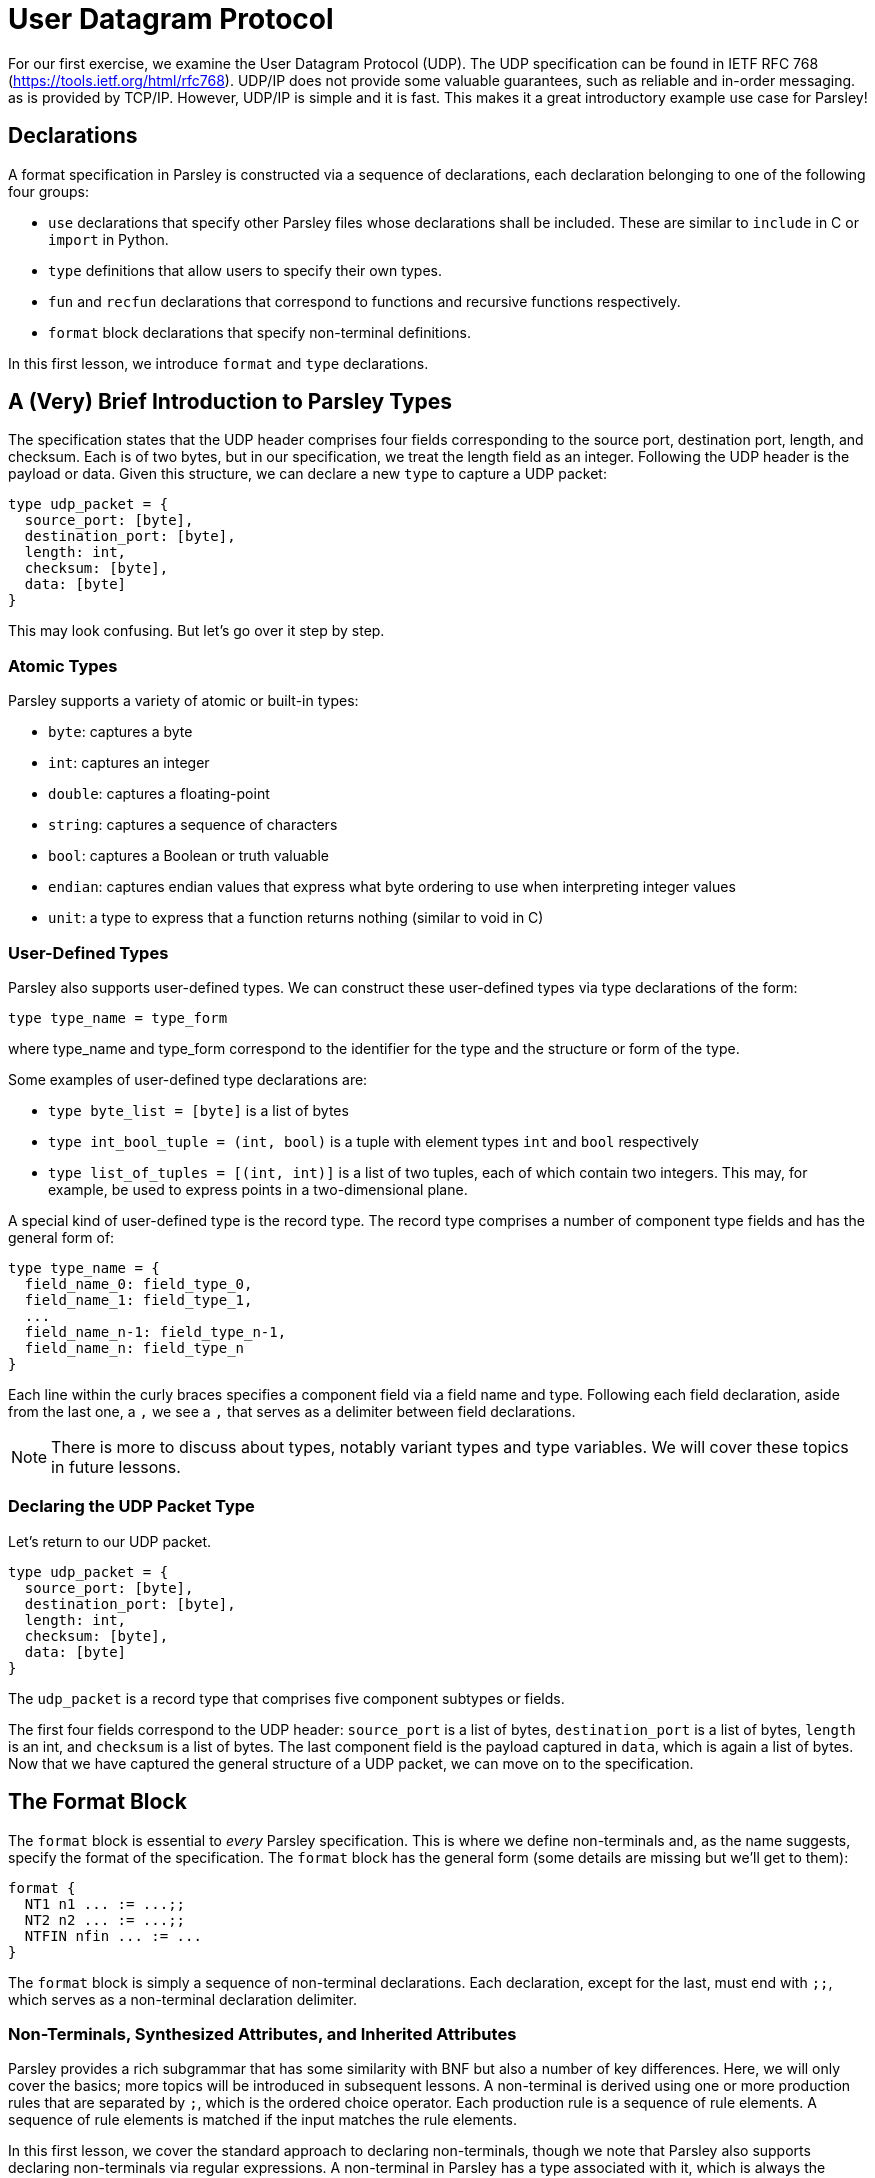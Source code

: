 // to-do:
// - briefly discuss built-in non-terminals like Byte and AsciiCharS
// - the Non-Terminals, Synthesized Attributes, and Inherited Attributions section needs an examples
// - maybe add a simple exercise or two?


= User Datagram Protocol

For our first exercise, we examine the User Datagram Protocol (UDP).
The UDP specification can be found in IETF RFC 768 (https://tools.ietf.org/html/rfc768).
UDP/IP does not provide some valuable guarantees, such as reliable and in-order messaging. as is provided by TCP/IP.
However, UDP/IP is simple and it is fast. This makes it a great introductory example use case for Parsley!

== Declarations

A format specification in Parsley is constructed via a sequence of declarations, each declaration belonging to one of the following four groups:

- `use` declarations that specify other Parsley files whose declarations shall be included. These are similar to `include` in C or `import` in Python.
- `type` definitions that allow users to specify their own types.
- `fun` and `recfun` declarations that correspond to functions and recursive functions respectively.
- `format` block declarations that specify non-terminal definitions.

In this first lesson, we introduce `format` and `type` declarations.

== A (Very) Brief Introduction to Parsley Types

The specification states that the UDP header comprises four fields corresponding to the source port, destination port, length, and checksum.
Each is of two bytes, but in our specification, we treat the length field as an integer.
Following the UDP header is the payload or data.
Given this structure, we can declare a new `type` to capture a UDP packet:
....
type udp_packet = {
  source_port: [byte],
  destination_port: [byte],
  length: int,
  checksum: [byte],
  data: [byte]
}
....

This may look confusing. But let's go over it step by step.

=== Atomic Types

Parsley supports a variety of atomic or built-in types:

- `byte`: captures a byte
- `int`: captures an integer
- `double`: captures a floating-point
- `string`: captures a sequence of characters
- `bool`: captures a Boolean or truth valuable
- `endian`: captures endian values that express what byte ordering to use when interpreting integer values
- `unit`: a type to express that a function returns nothing (similar to void in C)

=== User-Defined Types

Parsley also supports user-defined types. We can construct these user-defined types via type declarations of the form:

....
type type_name = type_form
....

where type_name and type_form correspond to the identifier for the type and the structure or form of the type.

Some examples of user-defined type declarations are:

- `type byte_list = [byte]` is a list of bytes
- `type int_bool_tuple = (int, bool)` is a tuple with element types `int` and `bool` respectively
- `type list_of_tuples = [(int, int)]` is a list of two tuples, each of which contain two integers. This may, for example, be used to express points in a two-dimensional plane.

A special kind of user-defined type is the record type.
The record type comprises a number of component type fields and has the general form of:

....
type type_name = {
  field_name_0: field_type_0,
  field_name_1: field_type_1,
  ...
  field_name_n-1: field_type_n-1,
  field_name_n: field_type_n
}
....

Each line within the curly braces specifies a component field via a field name and type.
Following each field declaration, aside from the last one, a `,` we see a `,` that serves as a delimiter between field declarations.

NOTE: There is more to discuss about types, notably variant types and type variables. We will cover these topics in future lessons.

=== Declaring the UDP Packet Type

Let's return to our UDP packet.

....
type udp_packet = {
  source_port: [byte],
  destination_port: [byte],
  length: int,
  checksum: [byte],
  data: [byte]
}
....

The `udp_packet` is a record type that comprises five component subtypes or fields.

The first four fields correspond to the UDP header: `source_port` is a list of bytes, `destination_port` is a list of bytes, `length` is an int, and `checksum` is a list of bytes.
The last component field is the payload captured in `data`, which is again a list of bytes.
Now that we have captured the general structure of a UDP packet, we can move on to the specification.

== The Format Block

The `format` block is essential to _every_ Parsley specification.
This is where we define non-terminals and, as the name suggests, specify the format of the specification.
The `format` block has the general form (some details are missing but we'll get to them):

....
format {
  NT1 n1 ... := ...;;
  NT2 n2 ... := ...;;
  NTFIN nfin ... := ...
}
....

The `format` block is simply a sequence of non-terminal declarations.
Each declaration, except for the last, must end with `;;`, which serves as a non-terminal declaration delimiter.

=== Non-Terminals, Synthesized Attributes, and Inherited Attributes

Parsley provides a rich subgrammar that has some similarity with BNF but also a number of key differences.
Here, we will only cover the basics; more topics will be introduced in subsequent lessons.
A non-terminal is derived using one or more production rules that are separated by `;`, which is the ordered choice operator.
Each production rule is a sequence of rule elements.
A sequence of rule elements is matched if the input matches the rule elements.

In this first lesson, we cover the standard approach to declaring non-terminals, though we note that Parsley also supports declaring non-terminals via regular expressions.
A non-terminal in Parsley has a type associated with it, which is always the record type using the standard approach.
This type is specified by synthesized attributes, which can be thought of as attributes that are derived as we perform the matching.
Additionally, a type declaration may include inherited attributes, which are attributes that are provided at the beginning of the pattern matching process by the caller.


=== Working Through the UDP Packet Format

Now, let's work on developing a Parsley specification for a UDP packet:

....
format {
  UDPPacket udpp (e: endian) {u: udp_packet} := ...
}
....

We still have to fill in the details obviously, but this is a good start.
We have a non-terminal entitled UDPPacket that has the short name of udpp.
It has the inherited attribute `e` of type `endian`.
And it has the synthesized attribute `u` of type `udp_packet`, which we had earlier defined.

Now, let's work on the rule elements.
Well, the UDP specification states the header comprises 2 bytes for the source port, 2 bytes for the destination port, 2 bytes (or a 16 bit integer) for the length, and 2 bytes for the checksum.
Thus, we create four variables to capture these parts of the header.
And, of course, we have the data whose length is derived from the length field.

....
format {
  UDPPacket udpp (e: endian) {u: udp_packet} :=
    source_port = (Byte^2)
    destination_port = (Byte^2)
    length = UInt16<endian=e>
    checksum = (Byte^2)
    data = (Byte^(length - 8))
}

....

The variables `source_port`, `destination_port`, and `checksum` are assigned two byte values.
This is done by applying the user-defined `Byte` type in conjunction with the bounded repeat operator (`^`).
A 16 bit unsigned integer of the endianness specified by the inherited attributed `e` is assigned to the length variable.
Last, we read the data.
We determine the amount of data bytes to read by subtracting 8 from the length field.
Then, we read in those bytes by again applying the bounded repeat operator on the `Byte` type.
We note that the ordering of these assignments matters and is done in accordance with the UDP specification.
The ordering of these rule elements tell us how any parsers generated from this Parsley specification should go about consuming the input.

=== Finishing Up

All that is left is to perform a simple check on the `length` field and assign values to the synthesized variables.
We will do this using constraints and action blocks.

....
format {
  UDPPacket udpp (e: endian) {u: udp_packet} :=
    source_port = (Byte^2)
    destination_port = (Byte^2)
    length = UInt16<endian=e>
    checksum = (Byte^2)
    data = (Byte^(length - 8))
    [length >= 8]
    {
      udpp.u.source_port := source_port;
      udpp.u.destination_port := destination_port;
      udpp.u.length := length;
      udpp.u.checksum := checksum;
      udpp.u.data := data
    }
}
....

=== Constraints

A constraint is simply a parsing check.
That is, a constraint captures a Boolean-valued expression that determines whether or not to continue with the current production rule.
If the expression evaluates to a false Boolean value, then the constraint is not met and the production rule does not apply.
If, however, the constraint evaluates to a true Boolean value, then the constraint is met and we move on to the next rule element in the production rule.

In our UDP example, the constraint `[length >= 8]` does a check to ensure the `length` variable is assigned a value of at least 8.
If it were smaller than 8, we can tell, right off the bat, that the packet is malformed as the header itself is 8 bytes.

=== Action Blocks

The assignment of values to the synthesized attributes is performed with the action block, which is delimited by `{` and `}`.
The `:=`  symbol in action blocks denote assignment.
Each assignment statement in an action block aside from the last must end with the `;` delimiter.
There are other uses for action blocks as well, which we will cover them in future lessons.

In our UDP example, `udpp` is the short name for the non-terminal we are working on.
`udpp.u` refers to the `udp_packet` record attached to the `udpp` non-terminal.
In a straightforward fashion, we are simply assigning the fields in the `udpp.u` record the values of the variables that we have obtained by reading the input earlier.

Thus, we have our final Parsley file:

....
// This Parsley file is based on the UDP specificaiton: https://tools.ietf.org/html/rfc768

// We make no assumption about whether we are using IPv4 or IPv6.
// However, we also don't perform the requisite sanity checks
// using length and checksum as they would require knowing what
// version of IP we are using.


type udp_packet = {
  source_port: [byte],
  destination_port: [byte],
  length: int,
  checksum: [byte],
  data: [byte]
}

format {
  UDPPacket udpp (e: endian) {u: udp_packet} :=
    source_port = (Byte^2)
    destination_port = (Byte^2)
    length = UInt16<endian=e>
    checksum = (Byte^2)
    data = (Byte^(length - 8)) // subtract 8 for the UDP header length
    [length >= 8] // length field must be at least 8, the UDP header length
    {
      udpp.u.source_port := source_port;
      udpp.u.destination_port := destination_port;
      udpp.u.length := length;
      udpp.u.checksum := checksum;
      udpp.u.data := data
    }
}
....

=== Comments

Comments in Parsley begin with two forward slash characters (`//`).
Everything that follows the `//` delimiter until the following new line character is part of the comment.
